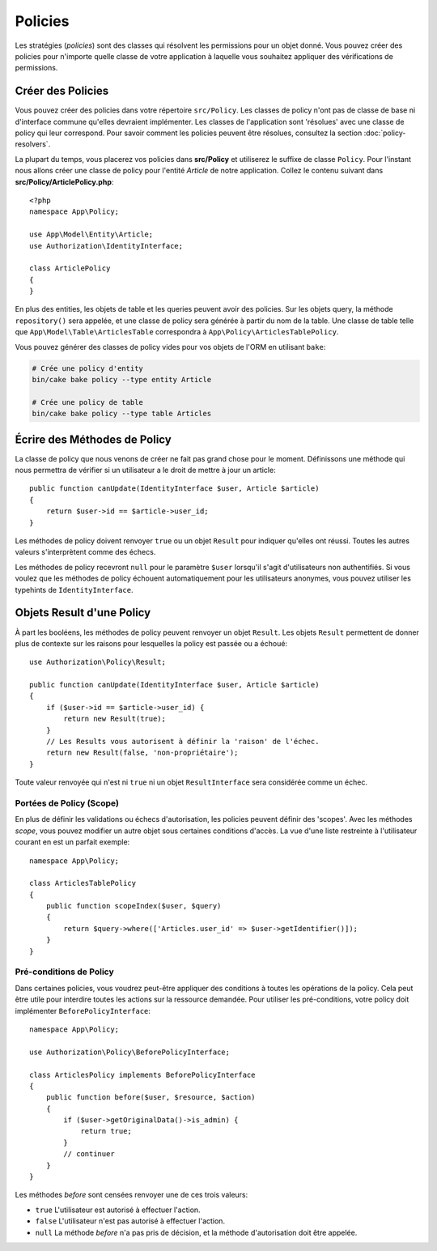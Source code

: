 Policies
########

Les stratégies (*policies*) sont des classes qui résolvent les permissions pour
un objet donné. Vous pouvez créer des policies pour n'importe quelle classe de
votre application à laquelle vous souhaitez appliquer des vérifications de
permissions.

Créer des Policies
==================

Vous pouvez créer des policies dans votre répertoire ``src/Policy``. Les classes
de policy n'ont pas de classe de base ni d'interface commune qu'elles devraient
implémenter. Les classes de l'application sont 'résolues' avec une classe de
policy qui leur correspond. Pour savoir comment les policies peuvent être
résolues, consultez la section :doc:`policy-resolvers`.

La plupart du temps, vous placerez vos policies dans **src/Policy** et
utiliserez le suffixe de classe ``Policy``. Pour l'instant nous allons créer une
classe de policy pour l'entité `Article` de notre application. Collez le
contenu suivant dans **src/Policy/ArticlePolicy.php**::

    <?php
    namespace App\Policy;

    use App\Model\Entity\Article;
    use Authorization\IdentityInterface;

    class ArticlePolicy
    {
    }

En plus des entities, les objets de table et les queries peuvent avoir des
policies. Sur les objets query, la méthode ``repository()`` sera appelée, et une
classe de policy sera générée à partir du nom de la table. Une classe de table
telle que ``App\Model\Table\ArticlesTable`` correspondra à
``App\Policy\ArticlesTablePolicy``.

Vous pouvez générer des classes de policy vides pour vos objets de l'ORM en
utilisant ``bake``:

.. code-block:: bash

    # Crée une policy d'entity
    bin/cake bake policy --type entity Article

    # Crée une policy de table
    bin/cake bake policy --type table Articles

Écrire des Méthodes de Policy
=============================

La classe de policy que nous venons de créer ne fait pas grand chose pour le
moment. Définissons une méthode qui nous permettra de vérifier si un utilisateur
a le droit de mettre à jour un article::

    public function canUpdate(IdentityInterface $user, Article $article)
    {
        return $user->id == $article->user_id;
    }

Les méthodes de policy doivent renvoyer ``true`` ou un objet ``Result`` pour
indiquer qu'elles ont réussi. Toutes les autres valeurs s'interprètent comme des
échecs.

Les méthodes de policy recevront ``null`` pour le paramètre ``$user`` lorsqu'il
s'agit d'utilisateurs non authentifiés. Si vous voulez que les méthodes de
policy échouent automatiquement pour les utilisateurs anonymes, vous pouvez
utiliser les typehints de ``IdentityInterface``.

.. _policy-result-objects:

Objets Result d'une Policy
==========================

À part les booléens, les méthodes de policy peuvent renvoyer un objet
``Result``. Les objets ``Result`` permettent de donner plus de contexte sur les
raisons pour lesquelles la policy est passée ou a échoué::

   use Authorization\Policy\Result;

   public function canUpdate(IdentityInterface $user, Article $article)
   {
       if ($user->id == $article->user_id) {
           return new Result(true);
       }
       // Les Results vous autorisent à définir la 'raison' de l'échec.
       return new Result(false, 'non-propriétaire');
   }

Toute valeur renvoyée qui n'est ni ``true`` ni un objet ``ResultInterface`` sera
considérée comme un échec.

Portées de Policy (Scope)
-------------------------

En plus de définir les validations ou échecs d'autorisation, les policies
peuvent définir des 'scopes'. Avec les méthodes *scope*, vous pouvez modifier un
autre objet sous certaines conditions d'accès. La vue d'une liste restreinte à
l'utilisateur courant en est un parfait exemple::

    namespace App\Policy;

    class ArticlesTablePolicy
    {
        public function scopeIndex($user, $query)
        {
            return $query->where(['Articles.user_id' => $user->getIdentifier()]);
        }
    }

Pré-conditions de Policy
------------------------

Dans certaines policies, vous voudrez peut-être appliquer des conditions à
toutes les opérations de la policy. Cela peut être utile pour interdire toutes
les actions sur la ressource demandée. Pour utiliser les pré-conditions, votre
policy doit implémenter ``BeforePolicyInterface``::

    namespace App\Policy;

    use Authorization\Policy\BeforePolicyInterface;

    class ArticlesPolicy implements BeforePolicyInterface
    {
        public function before($user, $resource, $action)
        {
            if ($user->getOriginalData()->is_admin) {
                return true;
            }
            // continuer
        }
    }

Les méthodes *before* sont censées renvoyer une de ces trois valeurs:

- ``true`` L'utilisateur est autorisé à effectuer l'action.
- ``false`` L'utilisateur n'est pas autorisé à effectuer l'action.
- ``null`` La méthode *before* n'a pas pris de décision, et la méthode
  d'autorisation doit être appelée.
